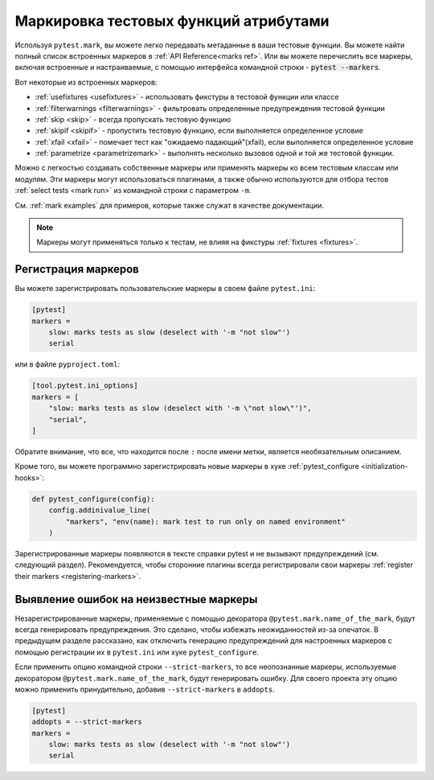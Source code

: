 .. _mark:

Маркировка тестовых функций атрибутами
===========================================

Используя ``pytest.mark``, вы можете легко передавать метаданные в ваши тестовые функции. Вы можете найти
полный список встроенных маркеров в :ref:`API Reference<marks ref>`. Или вы можете перечислить все маркеры,
включая встроенные и настраиваемые, с помощью интерфейса командной строки - :code:`pytest --markers`.

Вот некоторые из встроенных маркеров:

* :ref:`usefixtures <usefixtures>` - использовать фикстуры в тестовой функции или классе
* :ref:`filterwarnings <filterwarnings>` - фильтровать определенные предупреждения тестовой функции
* :ref:`skip <skip>` - всегда пропускать тестовую функцию
* :ref:`skipif <skipif>` - пропустить тестовую функцию, если выполняется определенное условие
* :ref:`xfail <xfail>` - помечает тест как  "ожидаемо падающий"(xfail), если выполняется определенное условие
* :ref:`parametrize <parametrizemark>` - выполнять несколько вызовов одной и той же тестовой функции.

Можно с легкостью создавать собственные маркеры или применять маркеры ко всем тестовым классам или модулям.
Эти маркеры могут использоваться плагинами, а также обычно используются для отбора тестов
:ref:`select tests <mark run>` из командной строки с параметром ``-m``.

См. :ref:`mark examples` для примеров, которые также служат в качестве документации.

.. note::

    Маркеры могут применяться только к тестам, не влияя на фикстуры
    :ref:`fixtures <fixtures>`.


Регистрация маркеров
----------------------

Вы можете зарегистрировать пользовательские маркеры в своем файле ``pytest.ini``:

.. code-block:: ini

    [pytest]
    markers =
        slow: marks tests as slow (deselect with '-m "not slow"')
        serial

или в файле ``pyproject.toml``:

.. code-block:: toml

    [tool.pytest.ini_options]
    markers = [
        "slow: marks tests as slow (deselect with '-m \"not slow\"')",
        "serial",
    ]

Обратите внимание, что все, что находится после ``:`` после имени метки, является необязательным описанием.

Кроме того, вы можете программно зарегистрировать новые маркеры в хуке
:ref:`pytest_configure <initialization-hooks>`:

.. code-block:: python

    def pytest_configure(config):
        config.addinivalue_line(
            "markers", "env(name): mark test to run only on named environment"
        )


Зарегистрированные маркеры появляются в тексте справки pytest и не вызывают предупреждений (см. следующий
раздел). Рекомендуется, чтобы сторонние плагины всегда регистрировали свои маркеры
:ref:`register their markers <registering-markers>`.

.. _unknown-marks:

Выявление ошибок на неизвестные маркеры
-----------------------------------------

Незарегистрированные маркеры, применяемые с помощью декоратора ``@pytest.mark.name_of_the_mark``,
будут всегда генерировать предупреждения. Это сделано, чтобы избежать неожиданностей из-за опечаток.
В предыдущем разделе рассказано, как отключить генерацию предупреждений для
настроенных маркеров с помощью регистрации их в ``pytest.ini`` или хуке ``pytest_configure``.

Если применить опцию командной строки ``--strict-markers``, то все неопознанные маркеры,
используемые декоратором ``@pytest.mark.name_of_the_mark``, будут генерировать ошибку.
Для своего проекта эту опцию можно применить принудительно, добавив ``--strict-markers`` в ``addopts``.

.. code-block:: ini

    [pytest]
    addopts = --strict-markers
    markers =
        slow: marks tests as slow (deselect with '-m "not slow"')
        serial
